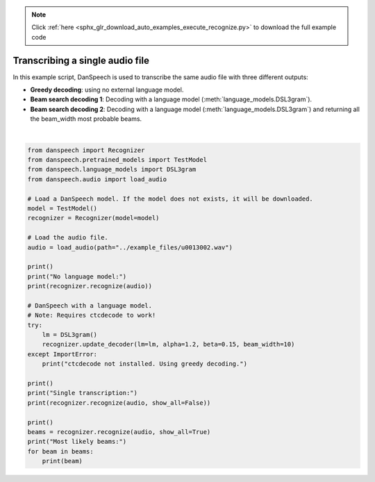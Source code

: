 .. note::
    :class: sphx-glr-download-link-note

    Click :ref:`here <sphx_glr_download_auto_examples_execute_recognize.py>` to download the full example code
.. rst-class:: sphx-glr-example-title

.. _sphx_glr_auto_examples_execute_recognize.py:


Transcribing a single audio file
================================

In this example script, DanSpeech is used to transcribe the same audio file with three different outputs:

- **Greedy decoding**: using no external language model.

- **Beam search decoding 1**: Decoding with a language model (:meth:`language_models.DSL3gram`).

- **Beam search decoding 2**: Decoding with a language model (:meth:`language_models.DSL3gram`) and returning all the beam_width most probable beams.




.. rst-class:: sphx-glr-script-out

 Out:

 .. code-block:: none

    Using device: cpu
    DanSpeech model updated to: TestModel

    No language model:
    tester en to tre fire sem seks syv otte
    DanSpeech decoder updated 

    Single transcription:
    tester en to tre fire fem seks syv otte

    Most likely beams:
    tester en to tre fire fem seks syv otte
    tester en to tre fire fem seks syv ofte
    tester en to tre fire fem seks syv otter
    tester en to tre fire fem seks syv tte
    tester en to tre fire fem seks syv ottey
    tester en to tre fire fem seks syv ote
    tester en to tre fire fem seks syv ottet
    tester en to tre fire fem seks syv ottek
    tester en to tre fire fem seks syv ottes
    tester en to tre fire fem seks syv otteo





|


.. code-block:: default


    from danspeech import Recognizer
    from danspeech.pretrained_models import TestModel
    from danspeech.language_models import DSL3gram
    from danspeech.audio import load_audio

    # Load a DanSpeech model. If the model does not exists, it will be downloaded.
    model = TestModel()
    recognizer = Recognizer(model=model)

    # Load the audio file.
    audio = load_audio(path="../example_files/u0013002.wav")

    print()
    print("No language model:")
    print(recognizer.recognize(audio))

    # DanSpeech with a language model.
    # Note: Requires ctcdecode to work!
    try:
        lm = DSL3gram()
        recognizer.update_decoder(lm=lm, alpha=1.2, beta=0.15, beam_width=10)
    except ImportError:
        print("ctcdecode not installed. Using greedy decoding.")

    print()
    print("Single transcription:")
    print(recognizer.recognize(audio, show_all=False))

    print()
    beams = recognizer.recognize(audio, show_all=True)
    print("Most likely beams:")
    for beam in beams:
        print(beam)



.. rst-class:: sphx-glr-timing

   **Total running time of the script:** ( 0 minutes  22.236 seconds)


.. _sphx_glr_download_auto_examples_execute_recognize.py:


.. only :: html

 .. container:: sphx-glr-footer
    :class: sphx-glr-footer-example



  .. container:: sphx-glr-download

     :download:`Download Python source code: execute_recognize.py <execute_recognize.py>`



  .. container:: sphx-glr-download

     :download:`Download Jupyter notebook: execute_recognize.ipynb <execute_recognize.ipynb>`


.. only:: html

 .. rst-class:: sphx-glr-signature

    `Gallery generated by Sphinx-Gallery <https://sphinx-gallery.github.io>`_
